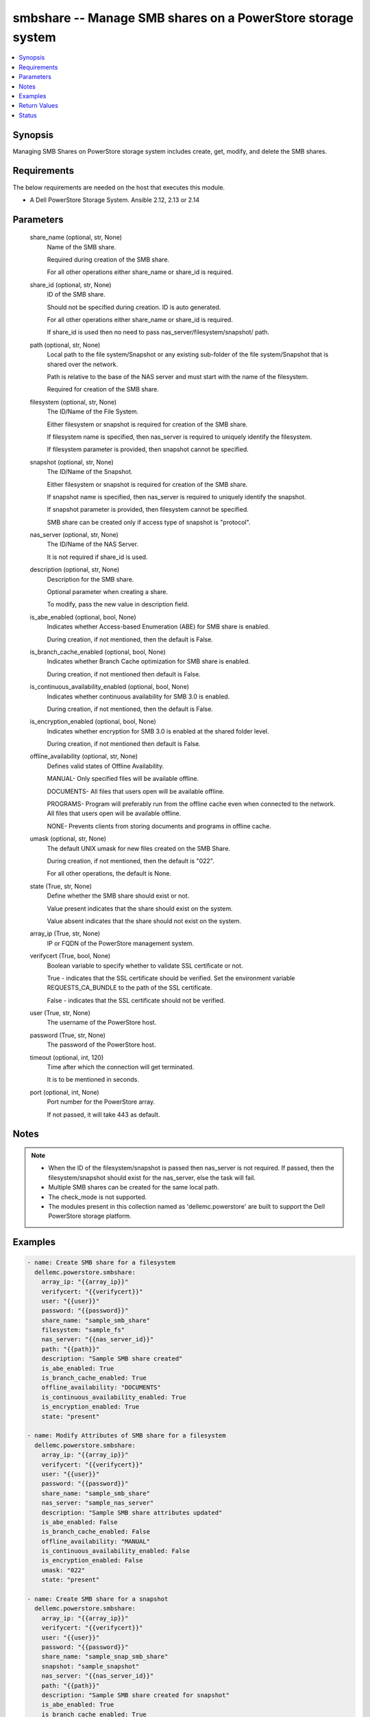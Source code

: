 .. _smbshare_module:


smbshare -- Manage SMB shares on a PowerStore storage system
============================================================

.. contents::
   :local:
   :depth: 1


Synopsis
--------

Managing SMB Shares on PowerStore storage system includes create, get, modify, and delete the SMB shares.



Requirements
------------
The below requirements are needed on the host that executes this module.

- A Dell PowerStore Storage System. Ansible 2.12, 2.13 or 2.14



Parameters
----------

  share_name (optional, str, None)
    Name of the SMB share.

    Required during creation of the SMB share.

    For all other operations either share_name or share_id is required.


  share_id (optional, str, None)
    ID of the SMB share.

    Should not be specified during creation. ID is auto generated.

    For all other operations either share_name or share_id is required.

    If share_id is used then no need to pass nas_server/filesystem/snapshot/ path.


  path (optional, str, None)
    Local path to the file system/Snapshot or any existing sub-folder of the file system/Snapshot that is shared over the network.

    Path is relative to the base of the NAS server and must start with the name of the filesystem.

    Required for creation of the SMB share.


  filesystem (optional, str, None)
    The ID/Name of the File System.

    Either filesystem or snapshot is required for creation of the SMB share.

    If filesystem name is specified, then nas_server is required to uniquely identify the filesystem.

    If filesystem parameter is provided, then snapshot cannot be specified.


  snapshot (optional, str, None)
    The ID/Name of the Snapshot.

    Either filesystem or snapshot is required for creation of the SMB share.

    If snapshot name is specified, then nas_server is required to uniquely identify the snapshot.

    If snapshot parameter is provided, then filesystem cannot be specified.

    SMB share can be created only if access type of snapshot is "protocol".


  nas_server (optional, str, None)
    The ID/Name of the NAS Server.

    It is not required if share_id is used.


  description (optional, str, None)
    Description for the SMB share.

    Optional parameter when creating a share.

    To modify, pass the new value in description field.


  is_abe_enabled (optional, bool, None)
    Indicates whether Access-based Enumeration (ABE) for SMB share is enabled.

    During creation, if not mentioned, then the default is False.


  is_branch_cache_enabled (optional, bool, None)
    Indicates whether Branch Cache optimization for SMB share is enabled.

    During creation, if not mentioned then default is False.


  is_continuous_availability_enabled (optional, bool, None)
    Indicates whether continuous availability for SMB 3.0 is enabled.

    During creation, if not mentioned, then the default is False.


  is_encryption_enabled (optional, bool, None)
    Indicates whether encryption for SMB 3.0 is enabled at the shared folder level.

    During creation, if not mentioned then default is False.


  offline_availability (optional, str, None)
    Defines valid states of Offline Availability.

    MANUAL- Only specified files will be available offline.

    DOCUMENTS- All files that users open will be available offline.

    PROGRAMS- Program will preferably run from the offline cache even when connected to the network. All files that users open will be available offline.

    NONE- Prevents clients from storing documents and programs in offline cache.


  umask (optional, str, None)
    The default UNIX umask for new files created on the SMB Share.

    During creation, if not mentioned, then the default is "022".

    For all other operations, the default is None.


  state (True, str, None)
    Define whether the SMB share should exist or not.

    Value present indicates that the share should exist on the system.

    Value absent indicates that the share should not exist on the system.


  array_ip (True, str, None)
    IP or FQDN of the PowerStore management system.


  verifycert (True, bool, None)
    Boolean variable to specify whether to validate SSL certificate or not.

    True - indicates that the SSL certificate should be verified. Set the environment variable REQUESTS_CA_BUNDLE to the path of the SSL certificate.

    False - indicates that the SSL certificate should not be verified.


  user (True, str, None)
    The username of the PowerStore host.


  password (True, str, None)
    The password of the PowerStore host.


  timeout (optional, int, 120)
    Time after which the connection will get terminated.

    It is to be mentioned in seconds.


  port (optional, int, None)
    Port number for the PowerStore array.

    If not passed, it will take 443 as default.





Notes
-----

.. note::
   - When the ID of the filesystem/snapshot is passed then nas_server is not required. If passed, then the filesystem/snapshot should exist for the nas_server, else the task will fail.
   - Multiple SMB shares can be created for the same local path.
   - The check_mode is not supported.
   - The modules present in this collection named as 'dellemc.powerstore' are built to support the Dell PowerStore storage platform.




Examples
--------

.. code-block:: yaml+jinja

    

    - name: Create SMB share for a filesystem
      dellemc.powerstore.smbshare:
        array_ip: "{{array_ip}}"
        verifycert: "{{verifycert}}"
        user: "{{user}}"
        password: "{{password}}"
        share_name: "sample_smb_share"
        filesystem: "sample_fs"
        nas_server: "{{nas_server_id}}"
        path: "{{path}}"
        description: "Sample SMB share created"
        is_abe_enabled: True
        is_branch_cache_enabled: True
        offline_availability: "DOCUMENTS"
        is_continuous_availability_enabled: True
        is_encryption_enabled: True
        state: "present"

    - name: Modify Attributes of SMB share for a filesystem
      dellemc.powerstore.smbshare:
        array_ip: "{{array_ip}}"
        verifycert: "{{verifycert}}"
        user: "{{user}}"
        password: "{{password}}"
        share_name: "sample_smb_share"
        nas_server: "sample_nas_server"
        description: "Sample SMB share attributes updated"
        is_abe_enabled: False
        is_branch_cache_enabled: False
        offline_availability: "MANUAL"
        is_continuous_availability_enabled: False
        is_encryption_enabled: False
        umask: "022"
        state: "present"

    - name: Create SMB share for a snapshot
      dellemc.powerstore.smbshare:
        array_ip: "{{array_ip}}"
        verifycert: "{{verifycert}}"
        user: "{{user}}"
        password: "{{password}}"
        share_name: "sample_snap_smb_share"
        snapshot: "sample_snapshot"
        nas_server: "{{nas_server_id}}"
        path: "{{path}}"
        description: "Sample SMB share created for snapshot"
        is_abe_enabled: True
        is_branch_cache_enabled: True
        is_continuous_availability_enabled: True
        state: "present"

    - name: Modify Attributes of SMB share for a snapshot
      dellemc.powerstore.smbshare:
        array_ip: "{{array_ip}}"
        verifycert: "{{verifycert}}"
        user: "{{user}}"
        password: "{{password}}"
        share_name: "sample_snap_smb_share"
        nas_server: "sample_nas_server"
        description: "Sample SMB share attributes updated for snapshot"
        is_abe_enabled: False
        is_branch_cache_enabled: False
        offline_availability: "MANUAL"
        is_continuous_availability_enabled: False
        umask: "022"
        state: "present"

    - name: Get details of SMB share
      dellemc.powerstore.smbshare:
        array_ip: "{{array_ip}}"
        verifycert: "{{verifycert}}"
        user: "{{user}}"
        password: "{{password}}"
        share_id: "{{smb_share_id}}"
        state: "present"

    - name: Delete SMB share
      dellemc.powerstore.smbshare:
        array_ip: "{{array_ip}}"
        verifycert: "{{verifycert}}"
        user: "{{user}}"
        password: "{{password}}"
        share_id: "{{smb_share_id}}"
        state: "absent"



Return Values
-------------

changed (always, bool, True)
  Whether or not the resource has changed.


smb_share_details (When share exists., complex, {'description': 'SMB Share created', 'file_system': {'filesystem_type': 'Primary', 'id': '61d68c36-7c59-f5d9-65f0-96e8abdcbab0', 'name': 'sample_file_system', 'nas_server': {'id': '60c0564a-4a6e-04b6-4d5e-fe8be1eb93c9', 'name': 'ansible_nas_server'}}, 'id': '61d68cf6-34d3-7b16-0370-96e8abdcbab0', 'is_ABE_enabled': True, 'is_branch_cache_enabled': True, 'is_continuous_availability_enabled': True, 'is_encryption_enabled': True, 'name': 'sample_smb_share', 'offline_availability': 'Documents', 'path': '/sample_file_system', 'umask': '177'})
  The SMB share details.


  id (, str, 5efc4432-cd57-5dd0-2018-42079d64ae37)
    The ID of the SMB share.


  name (, str, sample_smb_share)
    Name of the SMB share.


  file_system (, complex, )
    Includes ID and Name of filesystem and nas server for which smb share exists.


    filesystem_type (, str, Primary)
      Type of filesystem.


    id (, str, 5f73f516-e67b-b179-8901-72114981c1f3)
      ID of filesystem.


    name (, str, sample_filesystem)
      Name of filesystem.


    nas_server (, dict, )
      nas_server of filesystem.



  description (, str, This share is created for demo purpose only.)
    Additional information about the share.


  is_ABE_enabled (, bool, False)
    Whether Access Based enumeration is enforced or not


  is_branch_cache_enabled (, bool, False)
    Whether branch cache is enabled or not.


  is_continuous_availability_enabled (, bool, False)
    Whether the share will be available continuously or not.


  is_encryption_enabled (, bool, False)
    Whether encryption is enabled or not.






Status
------





Authors
~~~~~~~

- P Srinivas Rao (@srinivas-rao5) <ansible.team@dell.com>

